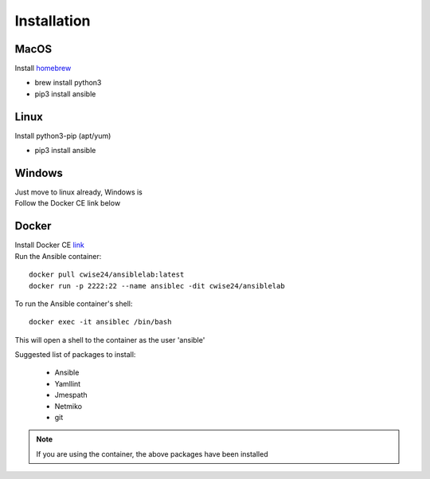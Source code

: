 Installation
=============

MacOS
~~~~~~~
Install `homebrew <https://howtogeek.com/211541/homebrew-for-os-x-easily-installs-desktop-apps-and-terminal-utilities/>`_

- brew install python3
- pip3 install ansible

Linux
~~~~~~
Install python3-pip (apt/yum)

- pip3 install ansible

Windows
~~~~~~~~

| Just move to linux already, Windows is
| Follow the Docker CE link below

Docker
~~~~~~~~

| Install Docker CE `link <https://docs.docker.com/install/>`_
| Run the Ansible container:

::


    docker pull cwise24/ansiblelab:latest
    docker run -p 2222:22 --name ansiblec -dit cwise24/ansiblelab


To run the Ansible container's shell:

::

    docker exec -it ansiblec /bin/bash


This will open a shell to the container as the user 'ansible'

Suggested list of packages to install:

 - Ansible
 - Yamllint
 - Jmespath
 - Netmiko
 - git

.. note:: If you are using the container, the above packages have been installed
